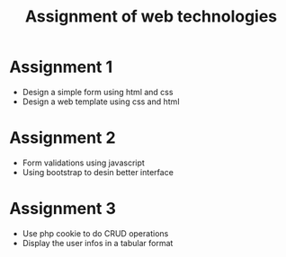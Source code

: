 #+TITLE: Assignment of web technologies 


* Assignment 1 
  
   - Design a simple form using html and css
   - Design a web template using css and html

* Assignment 2 
  
  - Form validations using javascript
  - Using bootstrap to desin better interface 

* Assignment 3 
  
  - Use php cookie to do CRUD operations
  - Display the  user infos in a tabular format


